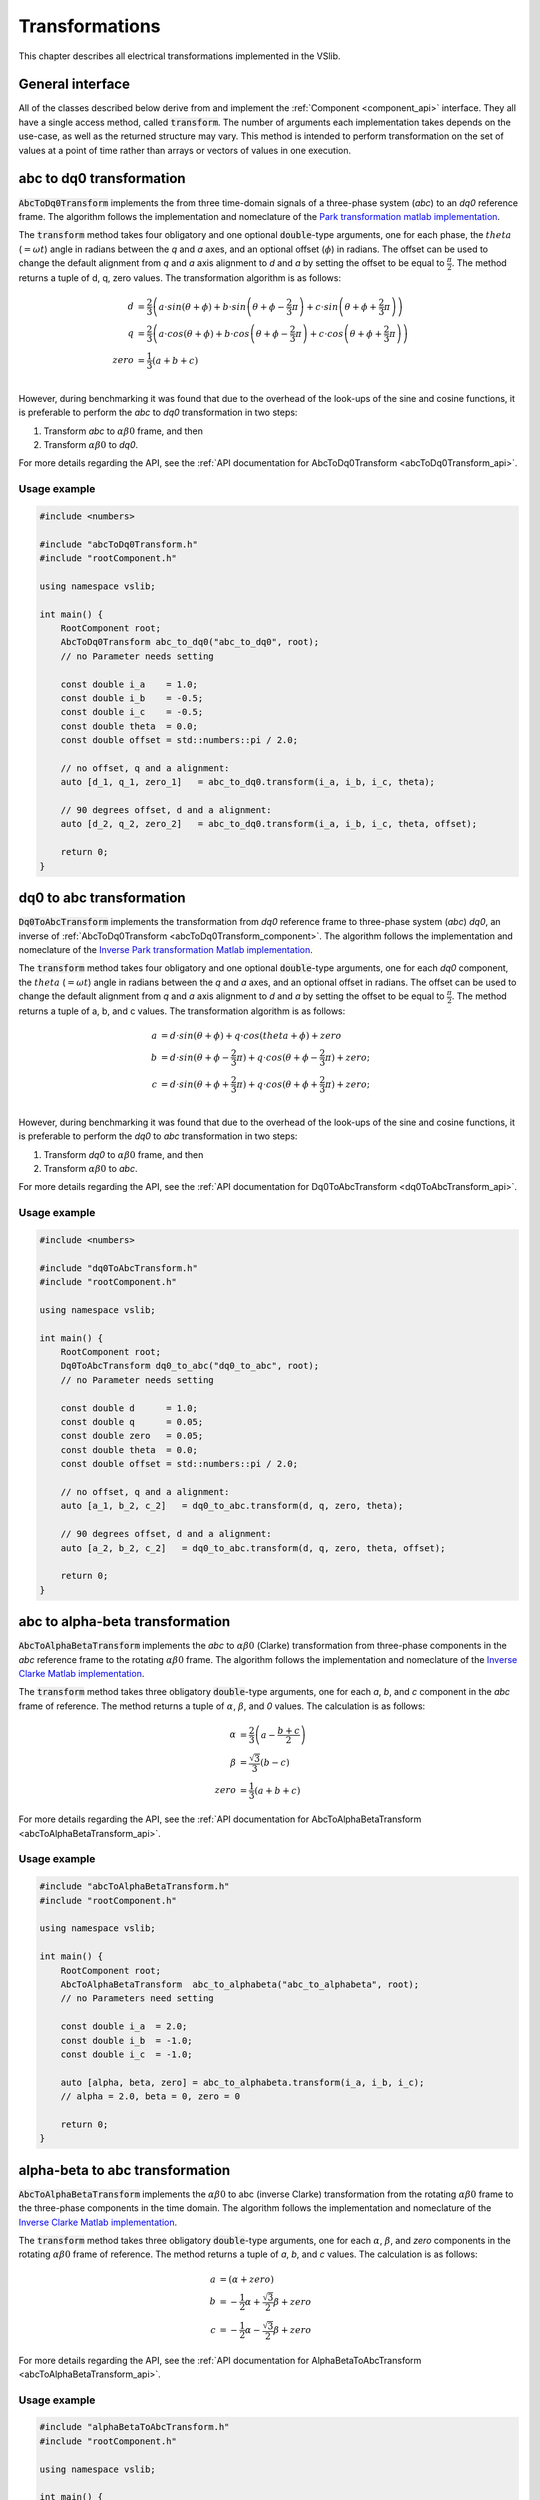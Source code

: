 .. _transforms:

===============
Transformations
===============

This chapter describes all electrical transformations implemented in the VSlib.

General interface
-----------------

All of the classes described below derive from and implement the :ref:`Component <component_api>` interface.
They all have a single access method, called :code:`transform`. The number of arguments each implementation
takes depends on the use-case, as well as the returned structure may vary. This method is intended to perform
transformation on the set of values at a point of time rather than arrays or vectors of values in one execution.

.. _abcToDq0Transform_component:

abc to dq0 transformation
-------------------------

:code:`AbcToDq0Transform` implements the from three time-domain signals of a three-phase
system (`abc`) to an `dq0` reference frame. The algorithm follows the implementation
and nomeclature of the `Park transformation matlab implementation <https://ch.mathworks.com/help/sps/ref/parktransform.html>`_.

The :code:`transform` method takes four obligatory and one optional :code:`double`-type arguments, one for each phase,
the :math:`theta` (:math:`=\omega t`) angle in radians between the `q` and `a` axes, and an optional offset (:math:`\phi`) in radians.
The offset can be used to change the default alignment from `q` and `a` axis alignment to `d` and `a` by setting the offset
to be equal to :math:`\frac{\pi}{2}`. The method returns a tuple of d, q, zero values. The transformation algorithm is as follows:

.. math::

    d &= \frac{2}{3} \left( a \cdot sin(\theta + \phi) + b \cdot sin \left( \theta + \phi - \frac{2}{3} \pi \right) + c \cdot sin \left(\theta + \phi + \frac{2}{3} \pi \right) \right) \\
    q &= \frac{2}{3} \left(a \cdot cos(\theta + \phi) + b \cdot cos \left(\theta + \phi - \frac{2}{3} \pi \right) + c \cdot cos \left(\theta + \phi + \frac{2}{3} \pi \right) \right) \\
    zero &= \frac{1}{3} \left( a + b + c \right) \\

However, during benchmarking it was found that due to the overhead of the look-ups of the sine and cosine functions, it is preferable
to perform the `abc` to `dq0` transformation in two steps:

1. Transform `abc` to :math:`\alpha \beta 0` frame, and then
2. Transform :math:`\alpha\beta 0` to `dq0`.

For more details regarding the API, see the :ref:`API documentation for AbcToDq0Transform <abcToDq0Transform_api>`.

Usage example
^^^^^^^^^^^^^

.. code-block:: cpp

    #include <numbers>

    #include "abcToDq0Transform.h"
    #include "rootComponent.h"

    using namespace vslib;

    int main() {
        RootComponent root;
        AbcToDq0Transform abc_to_dq0("abc_to_dq0", root);
        // no Parameter needs setting

        const double i_a    = 1.0;
        const double i_b    = -0.5;
        const double i_c    = -0.5;
        const double theta  = 0.0;
        const double offset = std::numbers::pi / 2.0;

        // no offset, q and a alignment:
        auto [d_1, q_1, zero_1]   = abc_to_dq0.transform(i_a, i_b, i_c, theta);

        // 90 degrees offset, d and a alignment:
        auto [d_2, q_2, zero_2]   = abc_to_dq0.transform(i_a, i_b, i_c, theta, offset);

        return 0;
    }

.. _dq0ToAbcTransform_component:

dq0 to abc transformation
-------------------------

:code:`Dq0ToAbcTransform` implements the transformation from `dq0` reference frame to three-phase
system (`abc`) `dq0`, an inverse of :ref:`AbcToDq0Transform <abcToDq0Transform_component>`. The algorithm follows the implementation
and nomeclature of the `Inverse Park transformation Matlab implementation <https://ch.mathworks.com/help/sps/ref/inverseparktransform.html>`_.

The :code:`transform` method takes four obligatory and one optional :code:`double`-type arguments, one for each `dq0` component,
the :math:`theta` (:math:`=\omega t`) angle in radians between the `q` and `a` axes, and an optional offset in radians.
The offset can be used to change the default alignment from `q` and `a` axis alignment to `d` and `a` by setting the offset
to be equal to :math:`\frac{\pi}{2}`. The method returns a tuple of a, b, and c values. The transformation algorithm is as follows:

.. math::

    a &= d \cdot sin(\theta + \phi) + q \cdot cos(theta + \phi) + zero \\
    b &= d \cdot sin(\theta + \phi - \frac{2}{3} \pi) + q \cdot cos(\theta + \phi - \frac{2}{3} \pi) + zero; \\
    c &= d \cdot sin(\theta + \phi + \frac{2}{3} \pi) + q \cdot cos(\theta + \phi + \frac{2}{3} \pi) + zero; \\

However, during benchmarking it was found that due to the overhead of the look-ups of the sine and cosine functions, it is preferable
to perform the `dq0` to `abc` transformation in two steps:

1. Transform `dq0` to :math:`\alpha\beta 0` frame, and then
2. Transform :math:`\alpha\beta 0` to `abc`.

For more details regarding the API, see the :ref:`API documentation for Dq0ToAbcTransform <dq0ToAbcTransform_api>`.

Usage example
^^^^^^^^^^^^^

.. code-block:: cpp

    #include <numbers>

    #include "dq0ToAbcTransform.h"
    #include "rootComponent.h"

    using namespace vslib;

    int main() {
        RootComponent root;
        Dq0ToAbcTransform dq0_to_abc("dq0_to_abc", root);
        // no Parameter needs setting

        const double d      = 1.0;
        const double q      = 0.05;
        const double zero   = 0.05;
        const double theta  = 0.0;
        const double offset = std::numbers::pi / 2.0;

        // no offset, q and a alignment:
        auto [a_1, b_2, c_2]   = dq0_to_abc.transform(d, q, zero, theta);

        // 90 degrees offset, d and a alignment:
        auto [a_2, b_2, c_2]   = dq0_to_abc.transform(d, q, zero, theta, offset);

        return 0;
    }

.. _abcToAlphaBetaTransform_component:

abc to alpha-beta transformation
--------------------------------

:code:`AbcToAlphaBetaTransform` implements the `abc` to :math:`\alpha\beta0` (Clarke) transformation from three-phase components in the `abc`
reference frame to the rotating :math:`\alpha\beta0` frame. The algorithm follows the implementation
and nomeclature of the `Inverse Clarke Matlab implementation <https://ch.mathworks.com/help/mcb/ref/inverseclarketransform.html>`_.

The :code:`transform` method takes three obligatory :code:`double`-type arguments, one for each `a`, `b`, and `c` component in the `abc`
frame of reference. The method returns a tuple of :math:`\alpha`, :math:`\beta`, and `0` values. The calculation is as follows:

.. math::

    \alpha &= \frac{2}{3} \left( a - \frac{b+c}{2} \right) \\
    \beta  &= \frac{\sqrt{3}}{3} (b - c) \\
    zero   &= \frac{1}{3} (a + b + c)

For more details regarding the API, see the :ref:`API documentation for AbcToAlphaBetaTransform <abcToAlphaBetaTransform_api>`.

Usage example
^^^^^^^^^^^^^

.. code-block:: cpp

    #include "abcToAlphaBetaTransform.h"
    #include "rootComponent.h"

    using namespace vslib;

    int main() {
        RootComponent root;
        AbcToAlphaBetaTransform  abc_to_alphabeta("abc_to_alphabeta", root);
        // no Parameters need setting

        const double i_a  = 2.0;
        const double i_b  = -1.0;
        const double i_c  = -1.0;

        auto [alpha, beta, zero] = abc_to_alphabeta.transform(i_a, i_b, i_c);
        // alpha = 2.0, beta = 0, zero = 0

        return 0;
    }

.. _alphaBetaToAbcTransform_component:

alpha-beta to abc transformation
--------------------------------

:code:`AbcToAlphaBetaTransform` implements the :math:`\alpha\beta0` to abc (inverse Clarke) transformation from
the rotating :math:`\alpha\beta0` frame to the three-phase components in the time domain. The algorithm follows the implementation
and nomeclature of the `Inverse Clarke Matlab implementation <https://ch.mathworks.com/help/mcb/ref/clarketransform.html>`_.

The :code:`transform` method takes three obligatory :code:`double`-type arguments, one for each :math:`\alpha`, :math:`\beta`, and `zero`
components in the rotating :math:`\alpha\beta0` frame of reference. The method returns a tuple of `a`, `b`, and `c` values.
The calculation is as follows:

.. math::

    a &=  \left( \alpha + zero \right) \\
    b &= -\frac{1}{2} \alpha + \frac{\sqrt{3}}{2} \beta + zero \\
    c &= -\frac{1}{2} \alpha - \frac{\sqrt{3}}{2} \beta + zero

For more details regarding the API, see the :ref:`API documentation for AlphaBetaToAbcTransform <abcToAlphaBetaTransform_api>`.

Usage example
^^^^^^^^^^^^^

.. code-block:: cpp

    #include "alphaBetaToAbcTransform.h"
    #include "rootComponent.h"

    using namespace vslib;

    int main() {
        RootComponent root;
        AlphaBetaToAbcTransform  transform("alphabeta_to_abc", root);
        // no Parameters need setting

        const double alpha  = 2.0;
        const double beta  = 0.0;
        const double zero  = 0.0;

        auto [a, b, c] = transform.transform(alpha, beta, zero);
        // a = 2.0, b = -1.0, c = -1.0

        return 0;
    }

.. _alphaBetaToDq0Transform_component:

Alpha-beta to dq0
-----------------

:code:`alphaBetaToDq0Transform` implements the :math:`\alpha\beta0` transformation from three stationary
components in the :math:`\alpha\beta0` reference frame to the rotating `dq0` reference frame, an equivalent
of the inverse Clarke and then Park transform.

The :code:`transform` method takes four obligatory :code:`double`-type arguments and one optional boolean argument:
one for each :math:`\alpha`, :math:`\beta`, and `0` component in the :math:`\alpha\beta0` frame of reference,
the :math:`theta` angle (in radians) between `q` and :math:`alpha`, and optionally specify alignment: :code:`true`
for a-axis alignment or :code:`false` for 90 degrees behind a-axis. The method returns a tuple of `d`, `q`, and `0` values.
The algorithm follows the implementation and nomeclature  of the
`alpha-beta to dq0 Matlab implementation <https://ch.mathworks.com/help/sps/powersys/ref/alphabetazerotodq0dq0toalphabetazero.html>`_.
The calculation is as follows if the a-axis alignment is chosen:

.. math::

    d &= \alpha \cdot cos(\theta) + \beta \cdot sin(\theta)  \\
    q &= -\alpha \cdot sin(\theta) + \beta \cdot cos(\theta) \\
    zero &= zero

and if the the 90-degrees behind a-axis alignment is preferred:

.. math::

    d &= \alpha \cdot sin(\theta) - \beta \cdot cos(\theta) \\
    q &= \alpha \cdot cos(\theta) + \beta \cdot sin(\theta) \\
    zero &= zero

For more details regarding the API, see the :ref:`API documentation for AlphaBetaToDq0Transform <alphaBetaToDq0Transform_api>`.

Usage example
^^^^^^^^^^^^^

.. code-block:: cpp

    #include <numbers>

    #include "alphaBetaToDq0Transform.h"
    #include "rootComponent.h"

    using namespace vslib;

    int main() {
        Component root;
        AlphaBetaToDq0Transform transform("alpha-beta_to_dq0", root);

        const double i_alpha     = 1.0;
        const double i_beta      = -0.5;
        const double i_zero      = 0.0;
        const double theta       = std::numbers::pi / 6;   // 30 degrees in radians
        bool   a_alignment       = true;
        auto [d, q, zero]        = transform.transform(i_alpha, i_beta, i_zero, theta, a_alignment);

        return 0;
    }


.. _dq0ToAlphaBetaTransform_component:

dq0 to alpha-beta
-----------------

:code:`Dq0ToAlphaBetaTransform` implements the transformation of components in `dq0` frame of reference to
the :math:`\alpha\beta0` reference frame, an inverse of :ref:`AlphaBetaToDq0Transformation <Dq0ToAlphaBetaTransform_component>`.

The :code:`transform` method takes four obligatory :code:`double`-type arguments and one optional boolean argument:
one for each `d`, `q`, `zero`, and `theta`, and optionally a boolean alignment argument: :code:`true` for a-axis
alignment or :code:`false` for 90 degrees behind a-axis. :math:`theta` is the angle (in radians) between `q`
and :math:`alpha`. The method returns a tuple of :math:`\alpha`, :math:`\beta`, and `zero` values.
The algorithm follows the implementation and nomeclature  of the
`alpha-beta to dq0 Matlab implementation (inverse) <https://ch.mathworks.com/help/sps/powersys/ref/alphabetazerotodq0dq0toalphabetazero.html>`_.

The calculation is as follows if the a-axis alignment is chosen:

.. math::

    \alpha &= d \cdot cos(\theta) - q \cdot sin(\theta) \\
    \beta  &= d \cdot sin(\theta) + q \cdot cos(\theta) \\
    zero   &= i_zero

and if the the 90-degrees behind a-axis alignment is preferred:

.. math::

    \alpha &= d \cdot sin(\theta) + q \cdot cos(\theta) \\
    \beta  &= -d \cdot cos(\theta) + q \cdot sin(\theta) \\
    zero   &= i_zero

For more details regarding the API, see the :ref:`API documentation for Dq0ToAlphaBetaTransform <dq0ToAlphaBetaTransform_api>`.

Usage example
^^^^^^^^^^^^^

.. code-block:: cpp

    #include <numbers>

    #include "dq0ToAlphaBetaTransform.h"
    #include "rootComponent.h"

    using namespace vslib;

    int main() {
        Component root;
        dq0ToAlphaBetaTransform transform("dq0_to_alphabeta", root);

        const double d           = 1.0;
        const double q           = -0.5;
        const double i_zero      = 0.0;
        const double theta       = std::numbers::pi / 6;   // 30 degrees in radians
        bool   a_alignment       = true;
        auto [alpha, beta, zero] = transform.transform(d, q, i_zero, theta, a_alignment);

        return 0;
    }

Performance
-----------

The execution time of each :code:`Component` depends on a number of factors. In the case of :ref:`AbcToAlphaBetaTransform <abcToAlphaBetaTransform_component>`,
there no look-up tables and the execution time is independent of the inputs. For :ref:`AbcToDq0Transform <abcToDq0Transform_component>` and
:ref:`AlphaBetaToDq0Transform <alphaBetaToDq0Transform_component>`, the execution will depend on the size of the internal look-up tables.
The table below gives an overlook of the execution time that can be expected for each of the :code:`Components`.

.. list-table::
    :header-rows: 1

    * - Class
      - Access time [ns]
    * - AbcToAlphaBetaTransform
      - 33
    * - AbcToDq0Transform
      - 263
    * - AlphaBetaToDq0Transform
      - 197
    * - AlphaBetaToAbcTransform
      - 27
    * - Dq0ToAbcTransform
      - 270
    * - Dq0ToAlphaBetaTransform
      - 230

